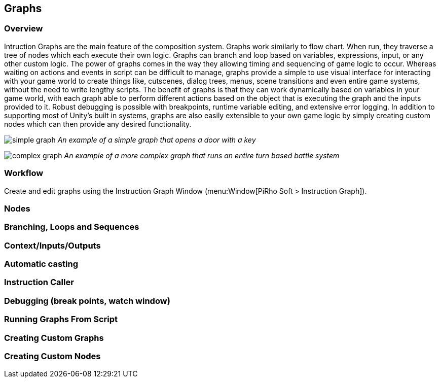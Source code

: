[#topics/graphs]

## Graphs

### Overview

Intruction Graphs are the main feature of the composition system. Graphs work similarly to flow chart. When run, they traverse a tree of nodes which each execute their own logic. Graphs can branch and loop based on variables, expressions, input, or any other custom logic. The power of graphs comes in the way they allowing timing and sequencing of game logic to occur. Whereas waiting on actions and events in script can be difficult to manage, graphs provide a simple to use visual interface for interacting with your game world to create things like, cutscenes, dialog trees, menus, scene transitions and even entire game systems, without the need to write lengthy scripts. The benefit of graphs is that they can work dynamically based on variables in your game world, with each graph able to perform different actions based on the object that is executing the graph and the inputs provided to it. Robust debugging is possible with breakpoints, runtime variable editing, and extensive error logging. In addition to supporting most of Unity's built in systems, graphs are also easily extensible to your own game logic by simply creating custom nodes which can then provide any desired functionality.

image:simple-graph.png[]
_An example of a simple graph that opens a door with a key_

image:complex-graph.png[]
_An example of a more complex graph that runs an entire turn based battle system_

### Workflow

Create and edit graphs using the Instruction Graph Window (menu:Window[PiRho Soft > Instruction Graph]).

### Nodes

### Branching, Loops and Sequences

### Context/Inputs/Outputs

### Automatic casting

### Instruction Caller

### Debugging (break points, watch window)

### Running Graphs From Script

### Creating Custom Graphs

### Creating Custom Nodes

